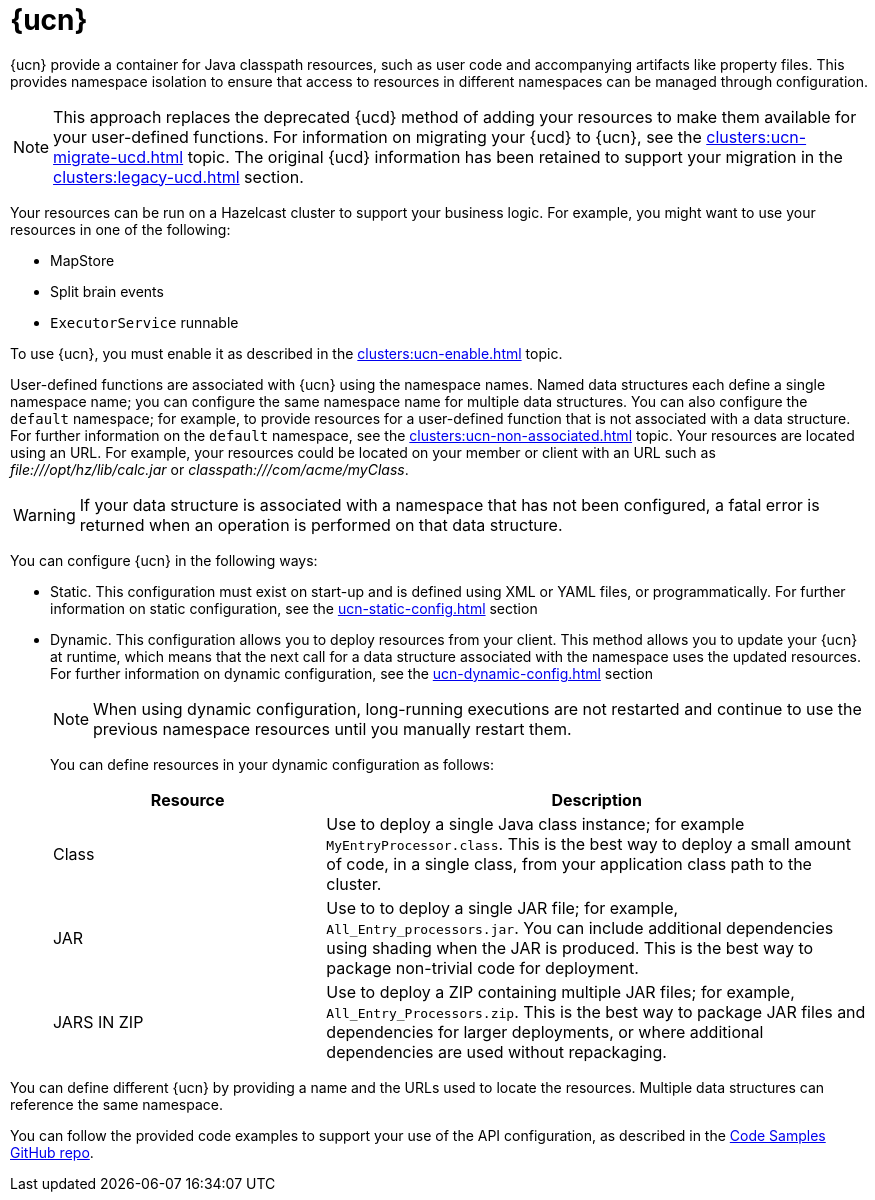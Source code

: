 = {ucn}
:description: {ucn} provide a container for Java classpath resources, such as user code and accompanying artifacts like property files. This provides namespace isolation to ensure that access to resources in different namespaces can be managed through configuration.
:page-enterprise: true
:page-beta: false

{description}

NOTE: This approach replaces the deprecated {ucd} method of adding your resources to make them available for your user-defined functions. For information on migrating your {ucd} to {ucn}, see the xref:clusters:ucn-migrate-ucd.adoc[] topic. The original {ucd} information has been retained to support your migration in the xref:clusters:legacy-ucd.adoc[] section. 

Your resources can be run on a Hazelcast cluster to support your business logic. For example, you might want to use your resources in one of the following:

* MapStore
* Split brain events
* `ExecutorService` runnable

To use {ucn}, you must enable it as described in the xref:clusters:ucn-enable.adoc[] topic.

User-defined functions are associated with {ucn} using the namespace names. Named data structures each define a single namespace name; you can configure the same namespace name for multiple data structures. You can also configure the `default` namespace; for example, to provide resources for a user-defined function that is not associated with a data structure. For further information on the `default` namespace, see the xref:clusters:ucn-non-associated.adoc[] topic. Your resources are located using an URL. For example, your resources could be located on your member or client with an URL such as _\file:///opt/hz/lib/calc.jar_ or _classpath:///com/acme/myClass_. 

WARNING: If your data structure is associated with a namespace that has not been configured, a fatal error is returned when an operation is performed on that data structure.

You can configure {ucn} in the following ways:

* Static. This configuration must exist on start-up and is defined using XML or YAML files, or programmatically. For further information on static configuration, see the xref:ucn-static-config.adoc[] section

* Dynamic. This configuration allows you to deploy resources from your client. This method allows you to update your {ucn} at runtime, which means that the next call for a data structure associated with the namespace uses the updated resources. For further information on dynamic configuration, see the xref:ucn-dynamic-config.adoc[] section
+
NOTE: When using dynamic configuration, long-running executions are not restarted and continue to use the previous namespace resources until you manually restart them.
+
You can define resources in your dynamic configuration as follows:
+
[%header,cols="1,2"]
|===
|Resource |Description

|Class
|Use to deploy a single Java class instance; for example `MyEntryProcessor.class`.
This is the best way to deploy a small amount of code, in a single class, from your application class path to the cluster.

|JAR
|Use to to deploy a single JAR file; for example, `All_Entry_processors.jar`.
You can include additional dependencies using shading when the JAR is produced.
This is the best way to package non-trivial code for deployment. 

|JARS IN ZIP
|Use to deploy a ZIP containing multiple JAR files; for example, `All_Entry_Processors.zip`.
This is the best way to package JAR files and dependencies for larger deployments, or where additional dependencies are used without repackaging.
|===

You can define different {ucn} by providing a name and the URLs used to locate the resources. Multiple data structures can reference the same namespace.

You can follow the provided code examples to support your use of the API configuration, as described in the link:https://github.com/hazelcast/hazelcast-code-samples/tree/master/enterprise/user-code-namespaces[Code Samples GitHub repo^].